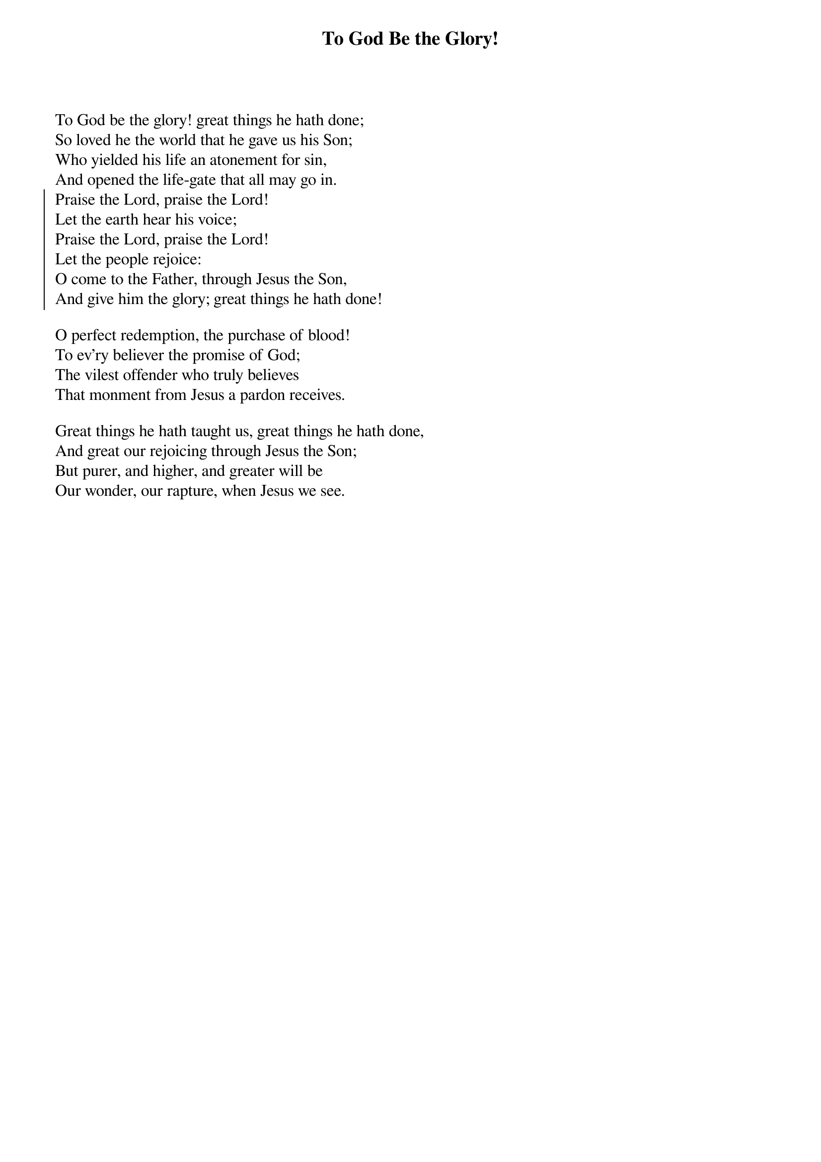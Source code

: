 {t:To God Be the Glory!}
To God be the glory! great things he hath done;
So loved he the world that he gave us his Son;
Who yielded his life an atonement for sin,
And opened the life-gate that all may go in.
{soc}
Praise the Lord, praise the Lord!
Let the earth hear his voice;
Praise the Lord, praise the Lord!
Let the people rejoice:
O come to the Father, through Jesus the Son,
And give him the glory; great things he hath done!
{eoc}

O perfect redemption, the purchase of blood!
To ev'ry believer the promise of God;
The vilest offender who truly believes
That monment from Jesus a pardon receives.

Great things he hath taught us, great things he hath done,
And great our rejoicing through Jesus the Son;
But purer, and higher, and greater will be
Our wonder, our rapture, when Jesus we see.

{artist:Text: Frances Jane van Alstyne (Fanny J. Crosby), 1875}
{artist:Music: William Howard Doane, 1875}
